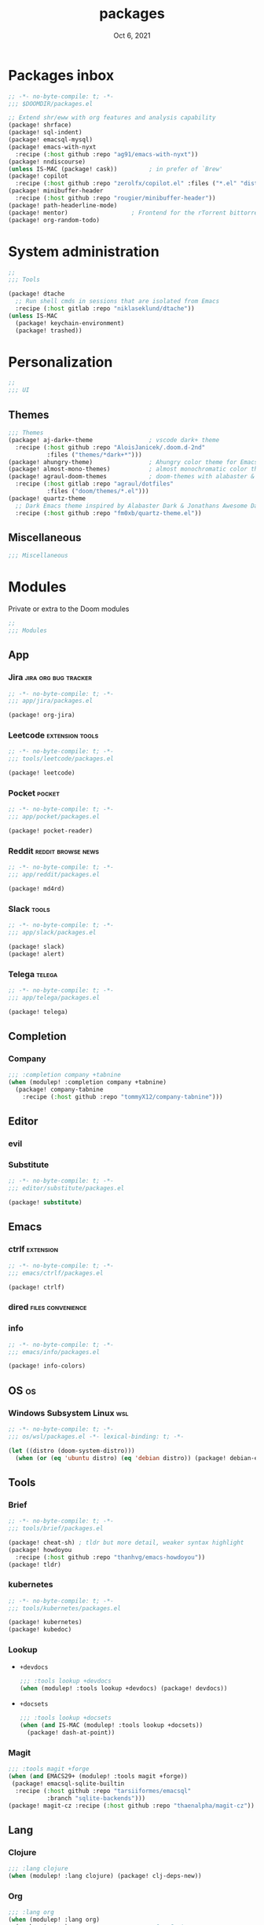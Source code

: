 #+TITLE:   packages
#+DATE:    Oct 6, 2021
#+SINCE:   v3.0.0-alpha
#+STARTUP: inlineimages nofold

* Packages inbox
#+begin_src emacs-lisp :tangle yes
;; -*- no-byte-compile: t; -*-
;;; $DOOMDIR/packages.el

;; Extend shr/eww with org features and analysis capability
(package! shrface)
(package! sql-indent)
(package! emacsql-mysql)
(package! emacs-with-nyxt
  :recipe (:host github :repo "ag91/emacs-with-nyxt"))
(package! nndiscourse)
(unless IS-MAC (package! cask))         ; in prefer of `Brew'
(package! copilot
  :recipe (:host github :repo "zerolfx/copilot.el" :files ("*.el" "dist")))
(package! minibuffer-header
  :recipe (:host github :repo "rougier/minibuffer-header"))
(package! path-headerline-mode)
(package! mentor)                  ; Frontend for the rTorrent bittorrent client
(package! org-random-todo)
#+end_src

* System administration
#+begin_src emacs-lisp :tangle yes
;;
;;; Tools

(package! dtache
  ;; Run shell cmds in sessions that are isolated from Emacs
  :recipe (:host gitlab :repo "niklaseklund/dtache"))
(unless IS-MAC
  (package! keychain-environment)
  (package! trashed))
#+end_src

* Personalization
#+begin_src emacs-lisp :tangle yes
;;
;;; UI
#+end_src

** Themes
#+begin_src emacs-lisp :tangle yes
;;; Themes
(package! aj-dark+-theme                ; vscode dark+ theme
  :recipe (:host github :repo "AloisJanicek/.doom.d-2nd"
           :files ("themes/*dark+*")))
(package! ahungry-theme)                ; Ahungry color theme for Emacs.
(package! almost-mono-themes)           ; almost monochromatic color themes
(package! agraul-doom-themes            ; doom-themes with alabaster & github
  :recipe (:host gitlab :repo "agraul/dotfiles"
           :files ("doom/themes/*.el")))
(package! quartz-theme
  ;; Dark Emacs theme inspired by Alabaster Dark & Jonathans Awesome Dark Theme
  :recipe (:host github :repo "fm0xb/quartz-theme.el"))
#+end_src

** Miscellaneous
#+begin_src emacs-lisp :tangle yes
;;; Miscellaneous
#+end_src


* Modules
Private or extra to the Doom modules
#+begin_src emacs-lisp :tangle yes
;;
;;; Modules
#+end_src

** App
*** Jira :jira:org:bug:tracker:
#+begin_src emacs-lisp :tangle modules/app/jira/packages.el :mkdirp yes
;; -*- no-byte-compile: t; -*-
;;; app/jira/packages.el

(package! org-jira)
#+end_src
*** Leetcode :extension:tools:
#+begin_src emacs-lisp :tangle modules/app/leetcode/packages.el :mkdirp yes
;; -*- no-byte-compile: t; -*-
;;; tools/leetcode/packages.el

(package! leetcode)
#+end_src
*** Pocket :pocket:
#+begin_src emacs-lisp :tangle modules/app/pocket/packages.el :mkdirp yes
;; -*- no-byte-compile: t; -*-
;;; app/pocket/packages.el

(package! pocket-reader)
#+end_src
*** Reddit :reddit:browse:news:
#+begin_src emacs-lisp :tangle modules/app/reddit/packages.el
;; -*- no-byte-compile: t; -*-
;;; app/reddit/packages.el

(package! md4rd)
#+end_src
*** Slack :tools:
#+begin_src emacs-lisp :tangle modules/app/slack/packages.el :mkdirp yes
;; -*- no-byte-compile: t; -*-
;;; app/slack/packages.el

(package! slack)
(package! alert)
#+end_src
*** Telega :telega:
#+begin_src emacs-lisp :tangle modules/app/telega/packages.el :mkdirp yes
;; -*- no-byte-compile: t; -*-
;;; app/telega/packages.el

(package! telega)
  #+end_src

** Completion
*** Company
#+begin_src emacs-lisp :tangle yes
;;; :completion company +tabnine
(when (modulep! :completion company +tabnine)
  (package! company-tabnine
    :recipe (:host github :repo "tommyX12/company-tabnine")))
#+end_src

** Editor
*** evil
*** Substitute
#+begin_src emacs-lisp :tangle modules/editor/substitute/packages.el :mkdirp yes
;; -*- no-byte-compile: t; -*-
;;; editor/substitute/packages.el

(package! substitute)
#+end_src
** Emacs
*** ctrlf :extension:
#+begin_src emacs-lisp :tangle modules/emacs/ctrlf/packages.el :mkdirp yes
;; -*- no-byte-compile: t; -*-
;;; emacs/ctrlf/packages.el

(package! ctrlf)
#+end_src
*** dired :files:convenience:
*** info
#+begin_src emacs-lisp :tangle modules/emacs/info/packages.el  :mkdirp yes
;; -*- no-byte-compile: t; -*-
;;; emacs/info/packages.el

(package! info-colors)
#+end_src

** OS :os:
*** Windows Subsystem Linux :wsl:
#+begin_src emacs-lisp :tangle modules/os/wsl/packages.el
;; -*- no-byte-compile: t; -*-
;;; os/wsl/packages.el -*- lexical-binding: t; -*-

(let ((distro (doom-system-distro)))
  (when (or (eq 'ubuntu distro) (eq 'debian distro)) (package! debian-el)))
#+end_src

** Tools
*** Brief
#+begin_src emacs-lisp :tangle modules/tools/brief/packages.el
;; -*- no-byte-compile: t; -*-
;;; tools/brief/packages.el

(package! cheat-sh) ; tldr but more detail, weaker syntax highlight
(package! howdoyou
  :recipe (:host github :repo "thanhvg/emacs-howdoyou"))
(package! tldr)
#+end_src
*** kubernetes
#+begin_src emacs-lisp :tangle modules/tools/kubernetes/packages.el :mkdirp yes
;; -*- no-byte-compile: t; -*-
;;; tools/kubernetes/packages.el

(package! kubernetes)
(package! kubedoc)
#+end_src
*** Lookup
+ =+devdocs=
 #+begin_src emacs-lisp :tangle yes
;;; :tools lookup +devdocs 
(when (modulep! :tools lookup +devdocs) (package! devdocs))
#+end_src
+ =+docsets=
 #+begin_src emacs-lisp :tangle yes
;;; :tools lookup +docsets
(when (and IS-MAC (modulep! :tools lookup +docsets))
  (package! dash-at-point))
 #+end_src
*** Magit
#+begin_src emacs-lisp :tangle yes
;;; :tools magit +forge
(when (and EMACS29+ (modulep! :tools magit +forge))
 (package! emacsql-sqlite-builtin
  :recipe (:host github :repo "tarsiiformes/emacsql"
           :branch "sqlite-backends")))
(package! magit-cz :recipe (:host github :repo "thaenalpha/magit-cz"))
#+end_src

** Lang
*** Clojure
#+begin_src emacs-lisp :tangle yes
;;; :lang clojure
(when (modulep! :lang clojure) (package! clj-deps-new))
#+end_src
*** Org
#+begin_src emacs-lisp :tangle yes
;;; :lang org
(when (modulep! :lang org)
  (package! orca)                       ; Org Capture
  (package! org-roam-ui)                ; User Interface for Org-roam
  (package! org-ol-tree
    :recipe (:host github :repo "Townk/org-ol-tree"))
  (package! org-appear                  ; Auto-toggle Org elements
    :recipe (:host github :repo "awth13/org-appear"))
  (package! org-modern)                 ; Modern Org Mode
  (package! org-transclusion)           ; Transclude text content via links
  (package! doct :recipe (:host github :repo "progfolio/doct"))
  (when (modulep! :lang org +web)
    (package! org-web-tools))           ; Display and capture web content
  (package! org-yt :recipe (:host github :repo "thaenalpha/org-yt"))
  (package! org-edit-indirect           ; Edit anything, not just src blocks
    :recipe (:host github :repo "agzam/org-edit-indirect.el")))
#+end_src
*** Web
#+begin_src emacs-lisp :tangle yes
;;; :lang web +tailwind
(when (and (modulep! :tools lsp) (modulep! :lang web +tailwind))
  (package! lsp-tailwindcss
    :recipe (:host github :repo "merrickluo/lsp-tailwindcss")))
#+end_src

** UI
*** Fixmee :navigation:convenience:
#+begin_src emacs-lisp :tangle modules/ui/fixmee/packages.el
;; -*- no-byte-compile: t; -*-
;;; ui/fixmee/packages.el

(package! fixmee)
#+end_src
*** Discover
#+begin_src emacs-lisp :tangle modules/ui/discover/packages.el :mkdirp yes
;; -*- no-byte-compile: t; -*-
;;; ui/discover/packages.el

(package! discover)
#+end_src

* Doom packages.el's Documentation
To install a package with Doom you must declare them here and run 'doom sync'
on the command line, then restart Emacs for the changes to take effect -- or
use 'M-x doom/reload'.


To install SOME-PACKAGE from MELPA, ELPA or emacsmirror:
#+begin_src emacs-lisp :tangle no
(package! some-package)
#+end_src

To install a package directly from a remote git repo, you must specify a
`:recipe'. You'll find documentation on what `:recipe' accepts here:
https://github.com/raxod502/straight.el#the-recipe-format
#+begin_src emacs-lisp :tangle no
(package! another-package
 :recipe (:host github :repo "username/repo"))
#+end_src

If the package you are trying to install does not contain a PACKAGENAME.el
file, or is located in a subdirectory of the repo, you'll need to specify
`:files' in the `:recipe':
#+begin_src emacs-lisp :tangle no
(package! this-package
 :recipe (:host github :repo "username/repo"
          :files ("some-file.el" "src/lisp/*.el")))
#+end_src

If you'd like to disable a package included with Doom, you can do so here
with the `:disable' property:
#+begin_src emacs-lisp :tangle no
(package! builtin-package :disable t)
#+end_src

You can override the recipe of a built in package without having to specify
all the properties for `:recipe'. These will inherit the rest of its recipe
from Doom or MELPA/ELPA/Emacsmirror:
#+begin_src emacs-lisp :tangle no
(package! builtin-package :recipe (:nonrecursive t))
(package! builtin-package-2 :recipe (:repo "myfork/package"))
#+end_src

Specify a `:branch' to install a package from a particular branch or tag.
This is required for some packages whose default branch isn't 'master' (which)
our package manager can't deal with; see raxod502/straight.el#279)
#+begin_src emacs-lisp :tangle no
(package! builtin-package :recipe (:branch "develop"))
#+end_src

Use `:pin' to specify a particular commit to install.
#+begin_src emacs-lisp :tangle no
(package! builtin-package :pin "1a2b3c4d5e")
#+end_src


Doom's packages are pinned to a specific commit and updated from release to
release. The `unpin!' macro allows you to unpin single packages...
#+begin_src emacs-lisp :tangle no
(unpin! pinned-package)
#+end_src
...or multiple packages
#+begin_src emacs-lisp :tangle yes
(unpin! :app :checkers :completion :config :editor
        :emacs :email :input :lang :os :term :tools :ui)
#+end_src
...Or *all* packages (NOT RECOMMENDED); will likely break things)
#+begin_src emacs-lisp :tangle no
(unpin! t)
#+end_src
